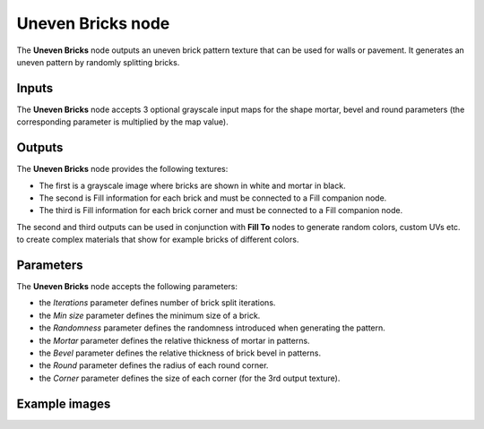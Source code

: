 Uneven Bricks node
~~~~~~~~~~~~~~~~~~

The **Uneven Bricks** node outputs an uneven brick pattern texture that can be used for walls
or pavement. It generates an uneven pattern by randomly splitting bricks.

.. image:: images/node_pattern_uneven_bricks.png
	:align: center

Inputs
++++++

The **Uneven Bricks** node accepts 3 optional grayscale input maps for the shape mortar,
bevel and round parameters (the corresponding parameter is multiplied by the map value).

Outputs
+++++++

The **Uneven Bricks** node provides the following textures:

* The first is a grayscale image where bricks are shown in white and mortar in black.

* The second is Fill information for each brick and must be connected to a Fill companion node.

* The third is Fill information for each brick corner and must be connected to a Fill companion node.

The second and third outputs can be used in conjunction with **Fill To** nodes to generate random colors,
custom UVs etc. to create complex materials that show for example bricks of different colors.

Parameters
++++++++++

The **Uneven Bricks** node accepts the following parameters:

* the *Iterations* parameter defines number of brick split iterations.

* the *Min size* parameter defines the minimum size of a brick.

* the *Randomness* parameter defines the randomness introduced when generating the pattern.

* the *Mortar* parameter defines the relative thickness of mortar in patterns.

* the *Bevel* parameter defines the relative thickness of brick bevel in patterns.

* the *Round* parameter defines the radius of each round corner.

* the *Corner* parameter defines the size of each corner (for the 3rd output texture).

Example images
++++++++++++++

.. image:: images/node_unevenbricks_samples.png
	:align: center

